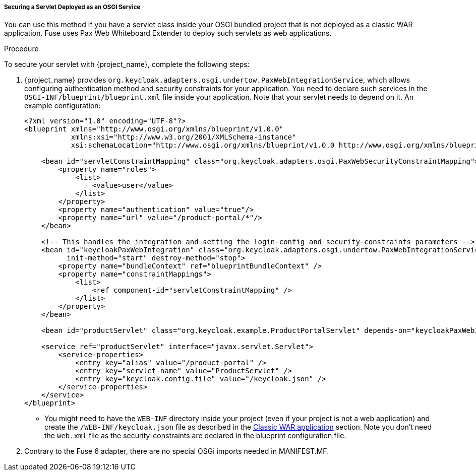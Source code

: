 
[[_fuse7_adapter_servlet_whiteboard]]
===== Securing a Servlet Deployed as an OSGI Service

You can use this method if you have a servlet class inside your OSGI bundled project that is not deployed as a classic WAR application. Fuse uses Pax Web Whiteboard Extender to deploy such servlets as web applications.

.Procedure

To secure your servlet with {project_name}, complete the following steps:

. {project_name} provides `org.keycloak.adapters.osgi.undertow.PaxWebIntegrationService`, which allows configuring authentication method and security constraints for your application. You need to declare such services in the `OSGI-INF/blueprint/blueprint.xml` file inside your application. Note that your servlet needs to depend on it.
An example configuration:
+
[source,xml]
----
<?xml version="1.0" encoding="UTF-8"?>
<blueprint xmlns="http://www.osgi.org/xmlns/blueprint/v1.0.0"
           xmlns:xsi="http://www.w3.org/2001/XMLSchema-instance"
           xsi:schemaLocation="http://www.osgi.org/xmlns/blueprint/v1.0.0 http://www.osgi.org/xmlns/blueprint/v1.0.0/blueprint.xsd">

    <bean id="servletConstraintMapping" class="org.keycloak.adapters.osgi.PaxWebSecurityConstraintMapping">
        <property name="roles">
            <list>
                <value>user</value>
            </list>
        </property>
        <property name="authentication" value="true"/>
        <property name="url" value="/product-portal/*"/>
    </bean>

    <!-- This handles the integration and setting the login-config and security-constraints parameters -->
    <bean id="keycloakPaxWebIntegration" class="org.keycloak.adapters.osgi.undertow.PaxWebIntegrationService"
          init-method="start" destroy-method="stop">
        <property name="bundleContext" ref="blueprintBundleContext" />
        <property name="constraintMappings">
            <list>
                <ref component-id="servletConstraintMapping" />
            </list>
        </property>
    </bean>

    <bean id="productServlet" class="org.keycloak.example.ProductPortalServlet" depends-on="keycloakPaxWebIntegration" />

    <service ref="productServlet" interface="javax.servlet.Servlet">
        <service-properties>
            <entry key="alias" value="/product-portal" />
            <entry key="servlet-name" value="ProductServlet" />
            <entry key="keycloak.config.file" value="/keycloak.json" />
        </service-properties>
    </service>
</blueprint>
----

* You might need to have the `WEB-INF` directory inside your project (even if your project is not a web application) and create the `/WEB-INF/keycloak.json` file as  described in the <<_fuse7_adapter_classic_war,Classic WAR application>> section.
Note you don't need the `web.xml` file as the security-constraints are declared in the blueprint configuration file.

. Contrary to the Fuse 6 adapter, there are no special OSGi imports needed in MANIFEST.MF.
